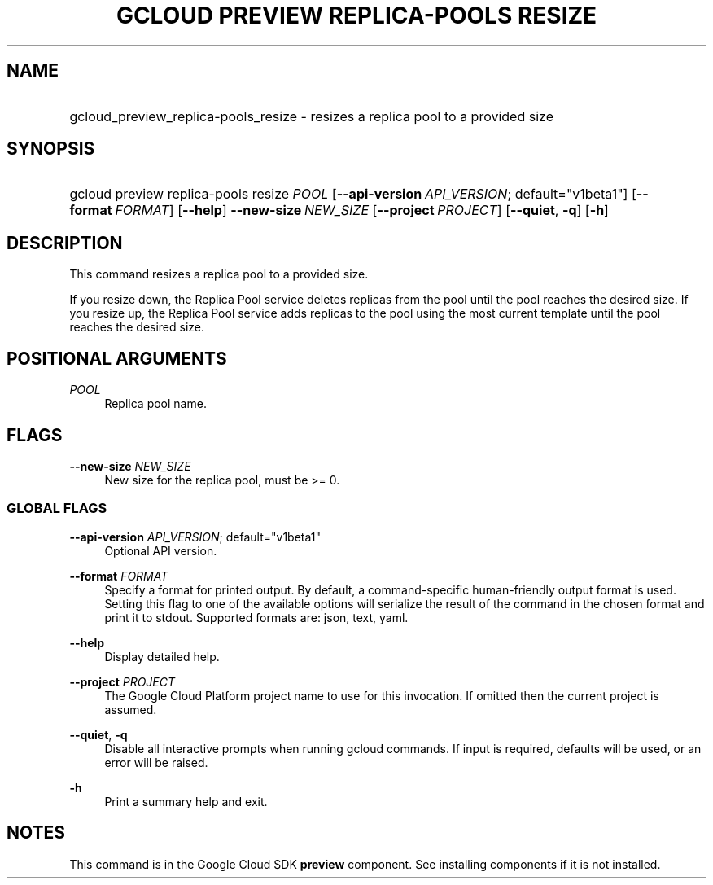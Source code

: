 .TH "GCLOUD PREVIEW REPLICA-POOLS RESIZE" "1" "" "" ""
.ie \n(.g .ds Aq \(aq
.el       .ds Aq '
.nh
.ad l
.SH "NAME"
.HP
gcloud_preview_replica-pools_resize \- resizes a replica pool to a provided size
.SH "SYNOPSIS"
.HP
gcloud\ preview\ replica\-pools\ resize\ \fIPOOL\fR [\fB\-\-api\-version\fR\ \fIAPI_VERSION\fR;\ default="v1beta1"] [\fB\-\-format\fR\ \fIFORMAT\fR] [\fB\-\-help\fR] \fB\-\-new\-size\fR\ \fINEW_SIZE\fR [\fB\-\-project\fR\ \fIPROJECT\fR] [\fB\-\-quiet\fR,\ \fB\-q\fR] [\fB\-h\fR]
.SH "DESCRIPTION"
.sp
This command resizes a replica pool to a provided size\&.
.sp
If you resize down, the Replica Pool service deletes replicas from the pool until the pool reaches the desired size\&. If you resize up, the Replica Pool service adds replicas to the pool using the most current template until the pool reaches the desired size\&.
.SH "POSITIONAL ARGUMENTS"
.PP
\fIPOOL\fR
.RS 4
Replica pool name\&.
.RE
.SH "FLAGS"
.PP
\fB\-\-new\-size\fR \fINEW_SIZE\fR
.RS 4
New size for the replica pool, must be >= 0\&.
.RE
.SS "GLOBAL FLAGS"
.PP
\fB\-\-api\-version\fR \fIAPI_VERSION\fR; default="v1beta1"
.RS 4
Optional API version\&.
.RE
.PP
\fB\-\-format\fR \fIFORMAT\fR
.RS 4
Specify a format for printed output\&. By default, a command\-specific human\-friendly output format is used\&. Setting this flag to one of the available options will serialize the result of the command in the chosen format and print it to stdout\&. Supported formats are:
json,
text,
yaml\&.
.RE
.PP
\fB\-\-help\fR
.RS 4
Display detailed help\&.
.RE
.PP
\fB\-\-project\fR \fIPROJECT\fR
.RS 4
The Google Cloud Platform project name to use for this invocation\&. If omitted then the current project is assumed\&.
.RE
.PP
\fB\-\-quiet\fR, \fB\-q\fR
.RS 4
Disable all interactive prompts when running gcloud commands\&. If input is required, defaults will be used, or an error will be raised\&.
.RE
.PP
\fB\-h\fR
.RS 4
Print a summary help and exit\&.
.RE
.SH "NOTES"
.sp
This command is in the Google Cloud SDK \fBpreview\fR component\&. See installing components if it is not installed\&.
